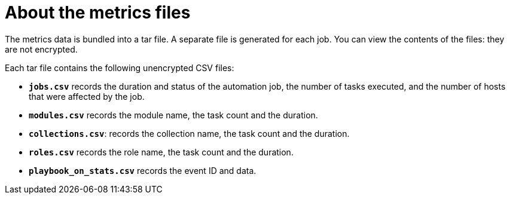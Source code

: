 [id="about-metrics{context}"]
:_mod-docs-content-type: CONCEPT

= About the metrics files

[role="_abstract"]
The metrics data is bundled into a tar file. A separate file is generated for each job. You can view the contents of the files: they are not encrypted.

Each tar file contains the following unencrypted CSV files:

* *`jobs.csv`* records the duration and status of the automation job, the number of tasks executed, and the number of hosts that were affected by the job.
* *`modules.csv`* records the module name, the task count and the duration.
* *`collections.csv`*: records the collection name, the task count and the duration.
* *`roles.csv`* records the role name, the task count and the duration.
* *`playbook_on_stats.csv`* records the event ID and data.

